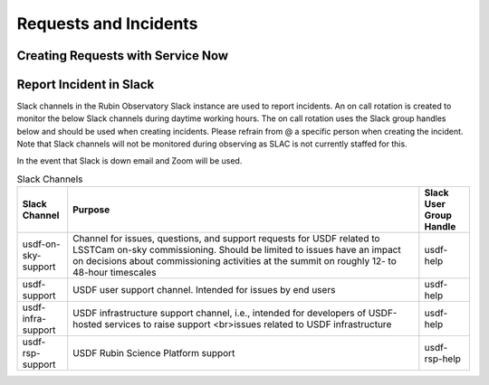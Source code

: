 ######################
Requests and Incidents
######################

Creating Requests with Service Now
==================================

Report Incident in Slack
========================

Slack channels in the Rubin Observatory Slack instance are used to report incidents.  An on call rotation is created to monitor the below Slack channels during daytime working hours.  The on call rotation uses the Slack group handles below and should be used when creating incidents.  Please refrain from @ a specific person when creating the incident.  Note that Slack channels will not be monitored during observing as SLAC is not currently staffed for this.

In the event that Slack is down email and Zoom will be used.

.. list-table:: Slack Channels
   :widths: 10 70 10
   :header-rows: 1

   * - Slack Channel
     - Purpose
     - Slack User Group Handle
   * - usdf-on-sky-support
     - Channel for issues, questions, and support requests for USDF related to LSSTCam on-sky commissioning.  Should be limited to issues have an impact on decisions about commissioning activities at the summit on roughly 12- to 48-hour timescales
     - usdf-help
   * - usdf-support
     - USDF user support channel. Intended for issues by end users
     - usdf-help
   * - usdf-infra-support
     - USDF infrastructure support channel, i.e., intended for developers of USDF-hosted services to raise support <br>issues related to USDF infrastructure
     - usdf-help
   * - usdf-rsp-support
     - USDF Rubin Science Platform support
     - usdf-rsp-help
